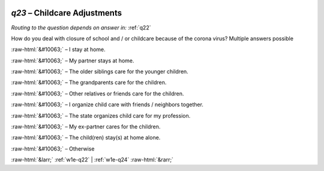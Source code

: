 .. _w1e-q23:

 
 .. role:: raw-html(raw) 
        :format: html 

`q23` – Childcare Adjustments
=========================
*Routing to the question depends on answer in:* :ref:`q22`

How do you deal with closure of school and / or childcare because of the corona virus? Multiple answers possible

:raw-html:`&#10063;` – I stay at home.

:raw-html:`&#10063;` – My partner stays at home.

:raw-html:`&#10063;` – The older siblings care for the younger children.

:raw-html:`&#10063;` – The grandparents care for the children.

:raw-html:`&#10063;` – Other relatives or friends care for the children.

:raw-html:`&#10063;` – I organize child care with friends / neighbors together.

:raw-html:`&#10063;` – The state organizes child care for my profession.

:raw-html:`&#10063;` – My ex-partner cares for the children.

:raw-html:`&#10063;` – The child(ren) stay(s) at home alone.

:raw-html:`&#10063;` – Otherwise


.. image:: ../_screenshots/w1-q23.png


:raw-html:`&larr;` :ref:`w1e-q22` | :ref:`w1e-q24` :raw-html:`&rarr;`
